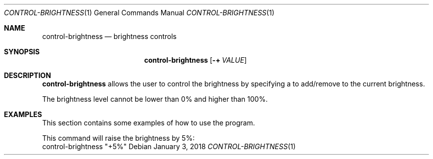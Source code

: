 .Dd January 3, 2018
.Dt CONTROL-BRIGHTNESS 1
.Os
.Sh NAME
.Nm control-brightness
.Nd brightness controls
.Sh SYNOPSIS
.Nm
.Op Fl + Ar VALUE
.Sh DESCRIPTION
.Nm
allows the user to control the brightness by specifying a
.I VALUE
to add/remove to the current brightness.
.Pp
The brightness level cannot be lower than 0% and higher than 100%.
.Sh EXAMPLES
This section contains some examples of how to use the program.
.Pp
This command will raise the brightness by 5%:
.nf
.RS
control-brightness "+5%"
.RE
